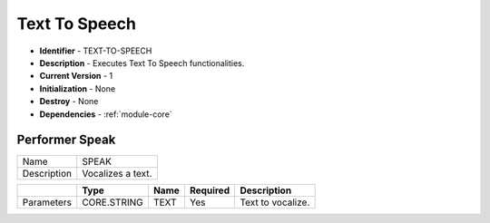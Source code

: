 .. _module-tts:

Text To Speech
--------------------------

* **Identifier** - TEXT-TO-SPEECH
* **Description** - Executes Text To Speech functionalities.
* **Current Version** - 1
* **Initialization** - None
* **Destroy** - None
* **Dependencies** - :ref:`module-core`

Performer Speak
^^^^^^^^^^^^^^^^^^^^^^^^^^^^^^^^^^^^^^^^^^

.. cssclass:: table-bordered

+--------------+---------------------------------+----------------------+--------------+--------------------------------+
| Name         | SPEAK                                                                                                  |
+--------------+---------------------------------+----------------------+--------------+--------------------------------+
| Description  | Vocalizes a text.                                                                                      |
+--------------+---------------------------------+----------------------+--------------+--------------------------------+

.. cssclass:: table-bordered

+--------------+---------------------------------+----------------------+--------------+--------------------------------+
|              | Type                            | Name                 | Required     | Description                    |
+==============+=================================+======================+==============+================================+
| Parameters   | CORE.STRING                     | TEXT                 | Yes          | Text to vocalize.              |
+--------------+---------------------------------+----------------------+--------------+--------------------------------+
